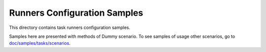 Runners Configuration Samples
=============================

This directory contains task runners configuration samples.

Samples here are presented with methods of Dummy scenario. To see samples
of usage other scenarios, go to `doc/samples/tasks/scenarios
<https://github.com/stackforge/rally/tree/master/doc/samples/tasks/scenarios>`_.

